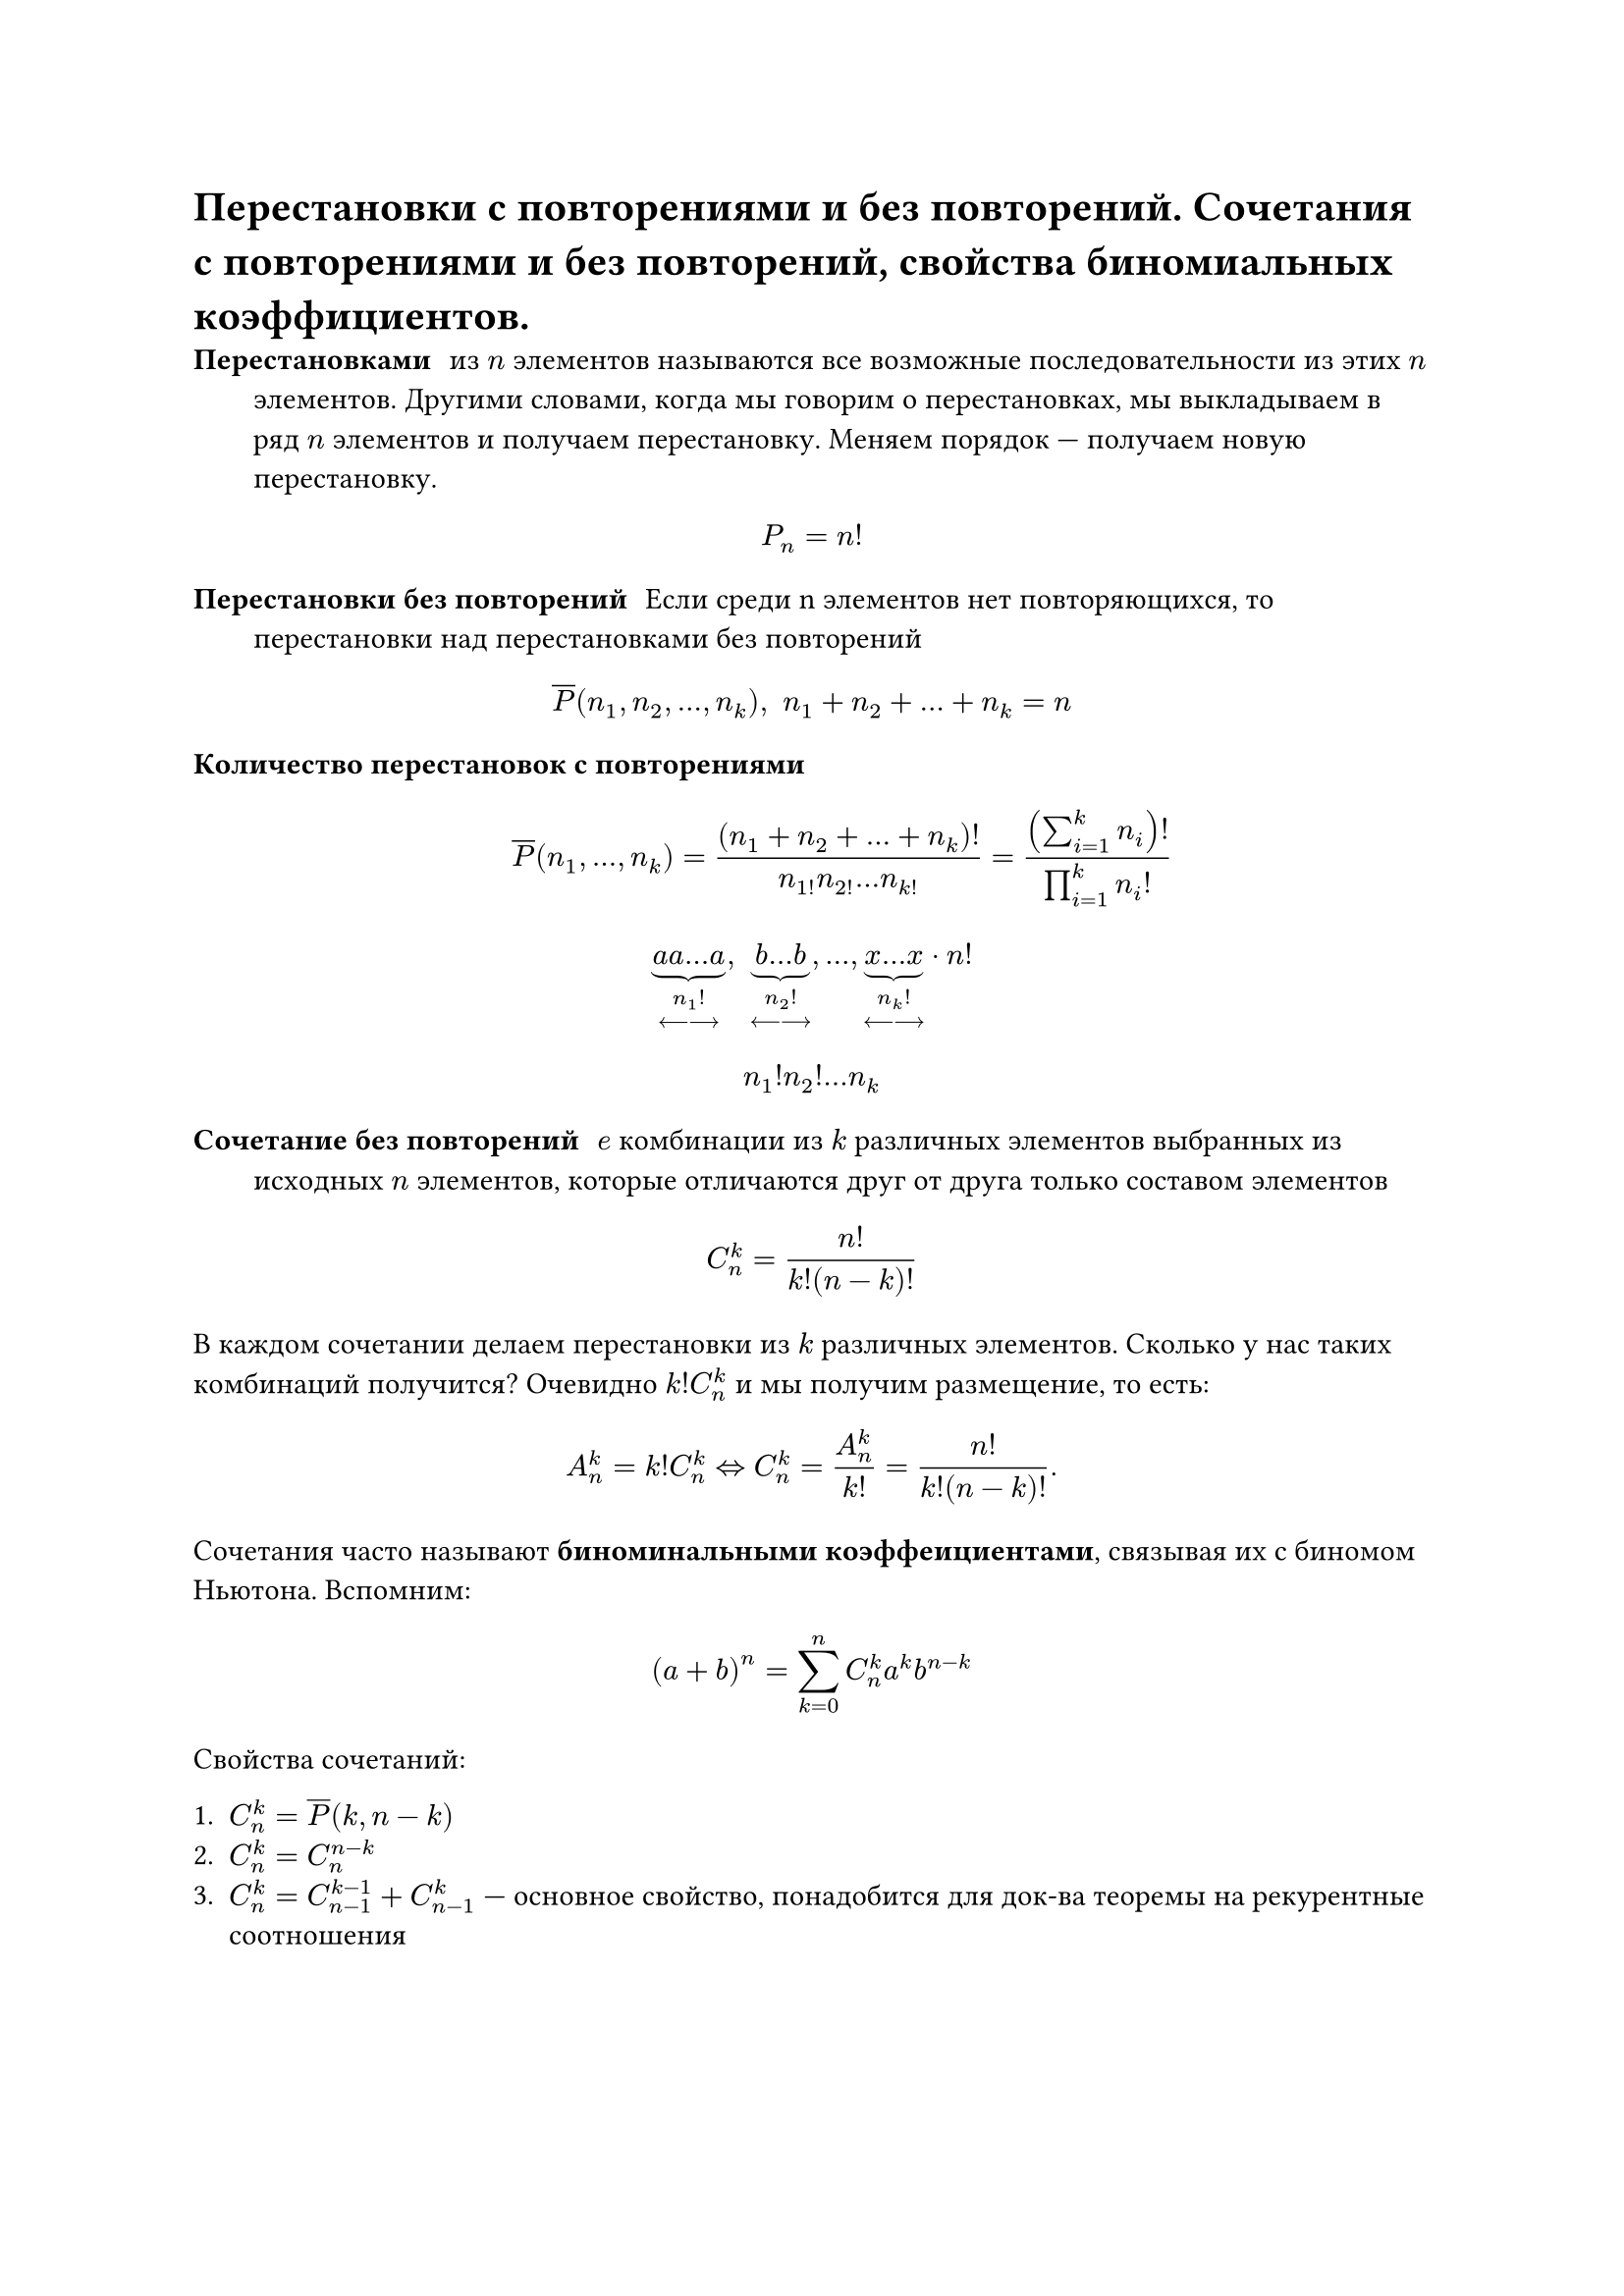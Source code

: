 = Перестановки с повторениями и без повторений. Сочетания с повторениями и без повторений, свойства биномиальных коэффициентов.
/ Перестановками: из $n$ элементов называются все возможные последовательности из этих $n$ элементов. Другими словами, когда мы говорим о перестановках, мы выкладываем в ряд $n$ элементов и получаем перестановку. Меняем порядок --- получаем новую перестановку.

$ P_n = n! $

/ Перестановки без повторений: Если среди n элементов нет повторяющихся, то перестановки над перестановками без повторений

$ overline(P) (n_1, n_2,..., n_k), space n_1 + n_2 + ... + n_k = n $

/ Количество перестановок с повторениями: $ overline(P)(n_1, dots, n_k) = ((n_1 + n_2 + ... + n_k)!)/(n_1! n_2! ... n_k!) = ((sum_(i = 1)^k n_i)!)/(product_(i = 1)^k n_i !) $


$ underbrace(a a dots a, n_1 ! \ <---->) , space underbrace(b dots b, n_2 ! \ <---->), dots,  underbrace(x dots x, n_k ! \ <---->)  dot n! $
// TODO: там в конце не просто n! а n!/что-то. в 37 строке
$ n_1 ! n_2 ! ... n_k $

/ Сочетание без повторений: $e$ комбинации из $k$ различных элементов выбранных из исходных $n$ элементов, которые отличаются друг от друга только составом элементов

$ C^k_n = (n!)/(k!(n - k)!) $

В каждом сочетании делаем перестановки из $k$ различных элементов. Сколько у нас таких комбинаций получится? Очевидно $k! C^k_n$ и мы получим размещение, то есть: $ A^k_n = k! C^k_n <=> C^k_n = A_n^k / k! = n! / (k! (n - k)!). $

Сочетания часто называют *биноминальными коэффеициентами*, связывая их с биномом Ньютона. Вспомним:

$ (a + b)^n = limits(sum)_(k = 0)^n C^k_n a^k b^(n - k) $

Свойства сочетаний:

1. $C^k_n = overline(P)(k, n -k)$
2. $C^k_n = C^(n - k)_n$
3. $C^k_n = C^(k - 1)_(n - 1) + C^k_(n - 1)$ --- основное свойство, понадобится для док-ва теоремы на рекурентные соотношения

#pagebreak(weak: true)
	*Доказательство:* $ C^(k -1)_(n - 1) + C^(k)_(n - 1) = ((n - 1)!)/((k - 1)! (n - k)!) + ((n-1)!)/(k!(n-k-1)!) = (k(n-1)!)/(k!(n-1)!) + ((n-k)(n-1)!)/(k!(n-k)!) $

4. $C^0_n + C^1_n + ... + C^n_n = 2^n$
	
	*Доказательство:* Рассмотрим бином Ньютона: $ (a + b)^n = limits(sum)_(k = 0)^n C^k_n a^k b^(n - k) $. Пусть $a = b = 1$. Тогда имеем: $ (1 + 1)^n = 2^n = C^0_n + dots + C^n_n. $

5. $C^0_n - C^1_n + C^2_n - ... + (-1)^k C^k_n + ... + (-1)^n C^n_n = 0$ 

	*Доказательство:* Аналогично (4), но пусть $a = 1, b = -1$. или $a = -1, b = 1$.

/ Сочетание с повторениями: из $n$ типов по $k$ элементов в любом соотношении называются все такие комбинации из $k$ элементов исходных $n$ типов, которые отличаются друг от друга составом элементов.

$ overline(C)^k_n = C^k_(n + k - 1) = overline(P)(k, n -1) $

Для каждого сочетания запишем сначала количество единиц, равное количеству элементов первого типа

$ underbrace(1 space 1 ... 1, #par[кол-во \ э-в \ 1 типа]) | underbrace(1 space 1... 1, #par[2 типа]) | dots | underbrace(1 space 1 ... 1, #par[$n$-й тип]) $


